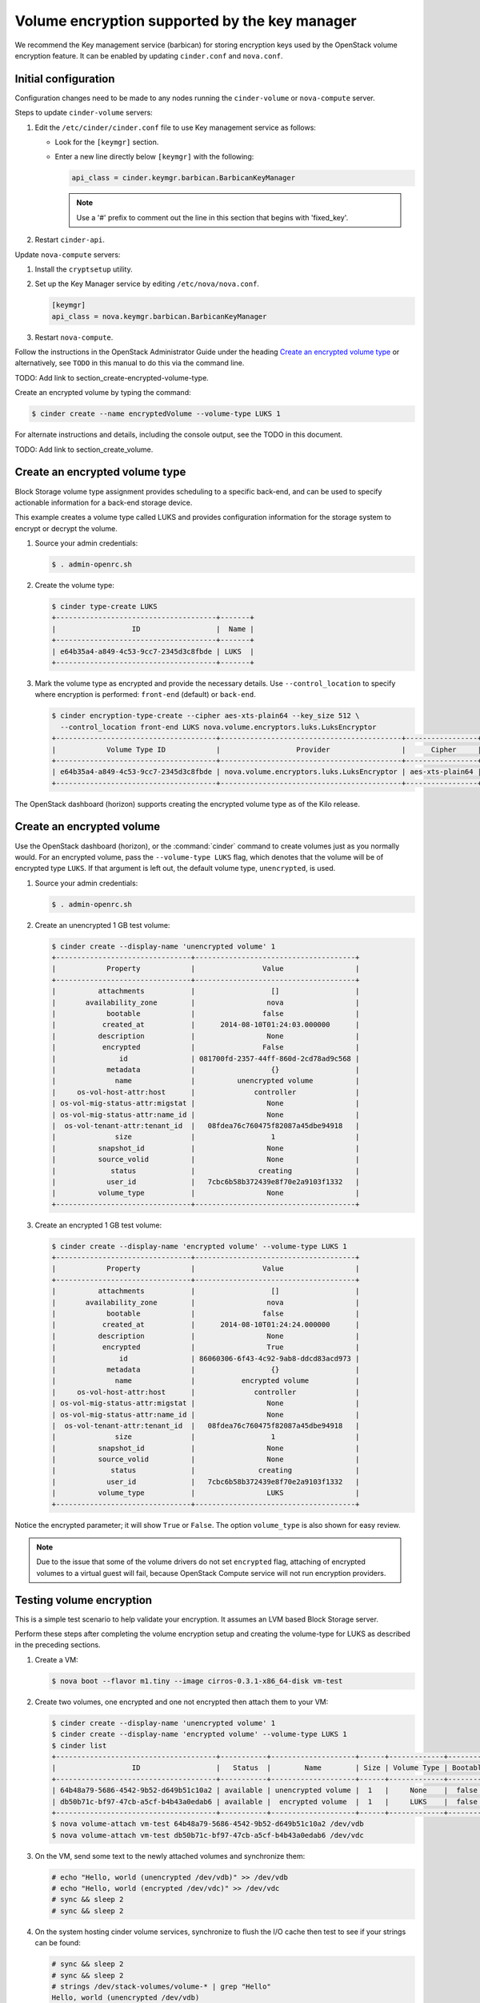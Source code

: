 ==============================================
Volume encryption supported by the key manager
==============================================

We recommend the Key management service (barbican) for storing
encryption keys used by the OpenStack volume encryption feature. It can
be enabled by updating ``cinder.conf`` and ``nova.conf``.

Initial configuration
~~~~~~~~~~~~~~~~~~~~~

Configuration changes need to be made to any nodes running the
``cinder-volume`` or ``nova-compute`` server.

Steps to update ``cinder-volume`` servers:

#. Edit the ``/etc/cinder/cinder.conf`` file to use Key management service
   as follows:

   * Look for the ``[keymgr]`` section.

   * Enter a new line directly below ``[keymgr]`` with the following:

     .. code-block:: ini

        api_class = cinder.keymgr.barbican.BarbicanKeyManager

     .. note::

        Use a '#' prefix to comment out the line in this section that
        begins with 'fixed_key'.

#. Restart ``cinder-api``.

Update ``nova-compute`` servers:

#. Install the ``cryptsetup`` utility.

#. Set up the Key Manager service by editing ``/etc/nova/nova.conf``.

   .. code-block:: ini

      [keymgr]
      api_class = nova.keymgr.barbican.BarbicanKeyManager

#. Restart ``nova-compute``.

Follow the instructions in the OpenStack Administrator Guide under the
heading `Create an encrypted volume
type <http://docs.openstack.org/admin-guide/dashboard_manage_volumes.html>`__
or alternatively, see ``TODO`` in this manual to do this via the
command line.

TODO: Add link to section_create-encrypted-volume-type.

Create an encrypted volume by typing the command:

.. code-block:: console

    $ cinder create --name encryptedVolume --volume-type LUKS 1

For alternate instructions and details, including the console output,
see the TODO in this document.

TODO: Add link to section_create_volume.

Create an encrypted volume type
~~~~~~~~~~~~~~~~~~~~~~~~~~~~~~~

Block Storage volume type assignment provides scheduling to a specific
back-end, and can be used to specify actionable information for a
back-end storage device.

This example creates a volume type called LUKS and provides
configuration information for the storage system to encrypt or decrypt
the volume.

#. Source your admin credentials:

   .. code-block:: console

      $ . admin-openrc.sh

#. Create the volume type:

   .. code-block:: console

      $ cinder type-create LUKS
      +--------------------------------------+-------+
      |                  ID                  |  Name |
      +--------------------------------------+-------+
      | e64b35a4-a849-4c53-9cc7-2345d3c8fbde | LUKS  |
      +--------------------------------------+-------+

#. Mark the volume type as encrypted and provide the necessary details. Use
   ``--control_location`` to specify where encryption is performed:
   ``front-end`` (default) or ``back-end``.

   .. code-block:: console


      $ cinder encryption-type-create --cipher aes-xts-plain64 --key_size 512 \
        --control_location front-end LUKS nova.volume.encryptors.luks.LuksEncryptor
      +--------------------------------------+-------------------------------------------+-----------------+----------+------------------+
      |            Volume Type ID            |                  Provider                 |      Cipher     | Key Size | Control Location |
      +--------------------------------------+-------------------------------------------+-----------------+----------+------------------+
      | e64b35a4-a849-4c53-9cc7-2345d3c8fbde | nova.volume.encryptors.luks.LuksEncryptor | aes-xts-plain64 |   512    |    front-end     |
      +--------------------------------------+-------------------------------------------+-----------------+----------+------------------+

The OpenStack dashboard (horizon) supports creating the encrypted
volume type as of the Kilo release.

Create an encrypted volume
~~~~~~~~~~~~~~~~~~~~~~~~~~

Use the OpenStack dashboard (horizon), or the :command:`cinder`
command to create volumes just as you normally would. For an encrypted volume,
pass the ``--volume-type LUKS`` flag, which denotes that the volume will be of
encrypted type ``LUKS``. If that argument is left out, the default volume
type, ``unencrypted``, is used.

#. Source your admin credentials:

   .. code-block:: console

      $ . admin-openrc.sh

#. Create an unencrypted 1 GB test volume:

   .. code-block:: console


      $ cinder create --display-name 'unencrypted volume' 1
      +--------------------------------+--------------------------------------+
      |            Property            |                Value                 |
      +--------------------------------+--------------------------------------+
      |          attachments           |                  []                  |
      |       availability_zone        |                 nova                 |
      |            bootable            |                false                 |
      |           created_at           |      2014-08-10T01:24:03.000000      |
      |          description           |                 None                 |
      |           encrypted            |                False                 |
      |               id               | 081700fd-2357-44ff-860d-2cd78ad9c568 |
      |            metadata            |                  {}                  |
      |              name              |          unencrypted volume          |
      |     os-vol-host-attr:host      |              controller              |
      | os-vol-mig-status-attr:migstat |                 None                 |
      | os-vol-mig-status-attr:name_id |                 None                 |
      |  os-vol-tenant-attr:tenant_id  |   08fdea76c760475f82087a45dbe94918   |
      |              size              |                  1                   |
      |          snapshot_id           |                 None                 |
      |          source_volid          |                 None                 |
      |             status             |               creating               |
      |            user_id             |   7cbc6b58b372439e8f70e2a9103f1332   |
      |          volume_type           |                 None                 |
      +--------------------------------+--------------------------------------+

#. Create an encrypted 1 GB test volume:

   .. code-block:: console

      $ cinder create --display-name 'encrypted volume' --volume-type LUKS 1
      +--------------------------------+--------------------------------------+
      |            Property            |                Value                 |
      +--------------------------------+--------------------------------------+
      |          attachments           |                  []                  |
      |       availability_zone        |                 nova                 |
      |            bootable            |                false                 |
      |           created_at           |      2014-08-10T01:24:24.000000      |
      |          description           |                 None                 |
      |           encrypted            |                 True                 |
      |               id               | 86060306-6f43-4c92-9ab8-ddcd83acd973 |
      |            metadata            |                  {}                  |
      |              name              |           encrypted volume           |
      |     os-vol-host-attr:host      |              controller              |
      | os-vol-mig-status-attr:migstat |                 None                 |
      | os-vol-mig-status-attr:name_id |                 None                 |
      |  os-vol-tenant-attr:tenant_id  |   08fdea76c760475f82087a45dbe94918   |
      |              size              |                  1                   |
      |          snapshot_id           |                 None                 |
      |          source_volid          |                 None                 |
      |             status             |               creating               |
      |            user_id             |   7cbc6b58b372439e8f70e2a9103f1332   |
      |          volume_type           |                 LUKS                 |
      +--------------------------------+--------------------------------------+

Notice the encrypted parameter; it will show ``True`` or ``False``.
The option ``volume_type`` is also shown for easy review.

.. note::

   Due to the issue that some of the volume drivers do not set
   ``encrypted`` flag, attaching of encrypted volumes to a virtual
   guest will fail, because OpenStack Compute service will not run
   encryption providers.

Testing volume encryption
~~~~~~~~~~~~~~~~~~~~~~~~~

This is a simple test scenario to help validate your encryption. It
assumes an LVM based Block Storage server.

Perform these steps after completing the volume encryption setup and
creating the volume-type for LUKS as described in the preceding
sections.

#. Create a VM:

   .. code-block:: console

      $ nova boot --flavor m1.tiny --image cirros-0.3.1-x86_64-disk vm-test

#. Create two volumes, one encrypted and one not encrypted then attach them
   to your VM:

   .. code-block:: console


      $ cinder create --display-name 'unencrypted volume' 1
      $ cinder create --display-name 'encrypted volume' --volume-type LUKS 1
      $ cinder list
      +--------------------------------------+-----------+--------------------+------+-------------+----------+-------------+
      |                  ID                  |   Status  |        Name        | Size | Volume Type | Bootable | Attached to |
      +--------------------------------------+-----------+--------------------+------+-------------+----------+-------------+
      | 64b48a79-5686-4542-9b52-d649b51c10a2 | available | unencrypted volume |  1   |     None    |  false   |             |
      | db50b71c-bf97-47cb-a5cf-b4b43a0edab6 | available |  encrypted volume  |  1   |     LUKS    |  false   |             |
      +--------------------------------------+-----------+--------------------+------+-------------+----------+-------------+
      $ nova volume-attach vm-test 64b48a79-5686-4542-9b52-d649b51c10a2 /dev/vdb
      $ nova volume-attach vm-test db50b71c-bf97-47cb-a5cf-b4b43a0edab6 /dev/vdc

#. On the VM, send some text to the newly attached volumes and synchronize
   them:

   .. code-block:: console

      # echo "Hello, world (unencrypted /dev/vdb)" >> /dev/vdb
      # echo "Hello, world (encrypted /dev/vdc)" >> /dev/vdc
      # sync && sleep 2
      # sync && sleep 2

#. On the system hosting cinder volume services, synchronize to flush the
   I/O cache then test to see if your strings can be found:

   .. code-block:: console

      # sync && sleep 2
      # sync && sleep 2
      # strings /dev/stack-volumes/volume-* | grep "Hello"
      Hello, world (unencrypted /dev/vdb)

In the above example you see that the search returns the string
written to the unencrypted volume, but not the encrypted one.
